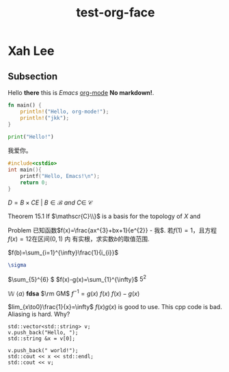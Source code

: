 #+title: test-org-face
#+latex_header: \usepackage{mathrsfs}
#+latex_header: \usepackage{unicode-math}
* Xah Lee
** Subsection
CLOSED: [2021-10-19 二 08:33]
Hello *there* this is /Emacs/ _org-mode_ *No markdown!*.

#+begin_src rust
fn main() {
    println!("Hello, org-mode!");
    println!("jkk");
}
#+end_src

#+RESULTS:
: Hello, org-mode!
: jkk

#+begin_src python
print("Hello!")
#+end_src
#+RESULTS:
: None

我爱你。
#+attr_org: :width 50% :height 50%
[[https://gitee.com/Vitaly/img/raw/master/anime.jpg]]

#+begin_src cpp
#include<cstdio>
int main(){
    printf("Hello, Emacs!\n");
    return 0;
}
#+end_src

#+RESULTS:
| Hello | Emacs! |

\(D = {B \times C E \ | \ B  \in \mathscr{B} \ and \ C \in \ \mathscr{C} }\)

[[https://gitee.com/Vitaly/img/raw/master/images/habitica.png]]

Theorem 15.1 If \(\mathscr{C}\\}\) is a basis for the topology of \(X\) and

Problem 已知函数\(f(x)=\frac{ax^{3}+bx+1}{e^{2}} - 我\). 若\(f(1)=1\)，且方程\(f(x)=12\)在区间\((0,1)\) 内
有实根，求实数\(b\)的取值范围.

\(f(b)=\sum_{i=1}^{\infty}\frac{1}{i_{i}}\)
#+begin_src latex
\sigma
#+end_src

#+RESULTS:
: \sigma

\(\sum_{5}^{6} \)
\(f(x)-g(x)=\sum_{1}^{\infty}\)
\(5^2\)

\(\mathbb{W}\)
\(\langle a\rangle\)
\(\bm{fdsa}\)
\(\rm GM\)
\(f^{-1}=g(x)\)
\(f(x)\)
\(f(x)-g(x)\)

\(lim_{x\to0}\frac{1}{x}=\infty\)
\(f(x)g(x)\)  is good to use.
This cpp code is bad. Aliasing is hard. Why?
#+begin_src C++ :includes iostream string vector
  std::vector<std::string> v;
  v.push_back("Hello, ");
  std::string &x = v[0];

  v.push_back(" world!");
  std::cout << x << std::endl;
  std::cout << v;
#+end_src
#+begin_src C++
#+RESULTS:
